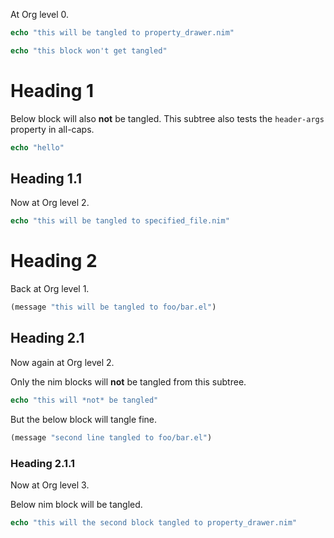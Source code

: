 #+property: header-args :tangle yes

At Org level 0.

#+begin_src nim
echo "this will be tangled to property_drawer.nim"
#+end_src

#+begin_src nim :tangle no
echo "this block won't get tangled"
#+end_src

* Heading 1
:PROPERTIES:
:HEADER-ARGS: :tangle no
:END:
Below block will also *not* be tangled. This subtree also tests the
~header-args~ property in all-caps.
#+begin_src nim
echo "hello"
#+end_src
** Heading 1.1
Now at Org level 2.
#+begin_src nim :tangle specified_file.nim
echo "this will be tangled to specified_file.nim"
#+end_src
* Heading 2
:PROPERTIES:
:header-args: :tangle foo/bar.el
:header-args+: :mkdirp yes
:END:
Back at Org level 1.
#+begin_src emacs-lisp
(message "this will be tangled to foo/bar.el")
#+end_src
** Heading 2.1
:PROPERTIES:
:header-args:nim: :tangle no
:END:
Now again at Org level 2.

Only the nim blocks will *not* be tangled from this subtree.
#+begin_src nim
echo "this will *not* be tangled"
#+end_src

But the below block will tangle fine.
#+begin_src emacs-lisp
(message "second line tangled to foo/bar.el")
#+end_src
*** Heading 2.1.1
:PROPERTIES:
:header-args:nim: :tangle yes
:END:
Now at Org level 3.

Below nim block will be tangled.
#+begin_src nim
echo "this will the second block tangled to property_drawer.nim"
#+end_src
